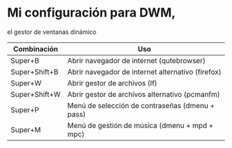 * Mi configuración para DWM,
el gestor de ventanas dinámico

| *Combinación* | *Uso*                                             |
|---------------+---------------------------------------------------|
| Super+B       | Abrir navegador de internet (qutebrowser)         |
| Super+Shift+B | Abrir navegador de internet alternativo (firefox) |
| Super+W       | Abrir gestor de archivos (lf)                     |
| Super+Shift+W | Abrir gestor de archivos alternativo (pcmanfm)    |
| Super+P       | Menú de selección de contraseñas (dmenu + pass)   |
| Super+M       | Menú de gestión de música (dmenu + mpd + mpc)     |
